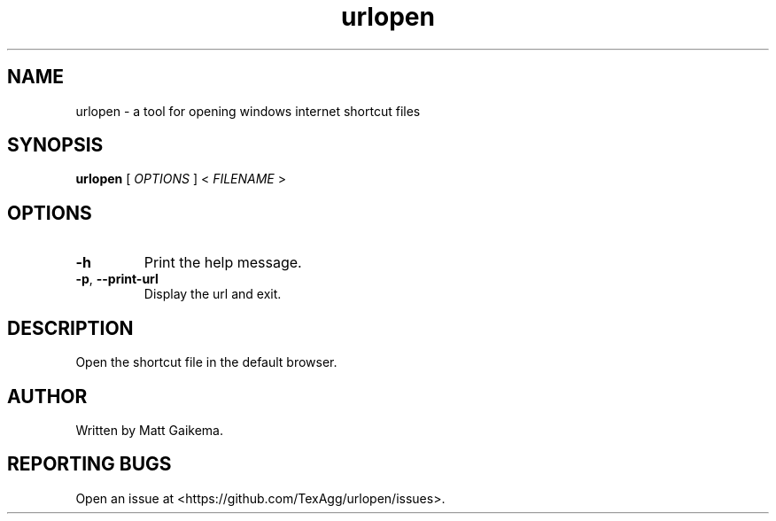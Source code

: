 .TH urlopen 1 "7 January 2018" "Version 3.0.0"

.SH NAME
urlopen \- a tool for opening windows internet shortcut files

.SH SYNOPSIS
.B urlopen
[
.I OPTIONS
]
<
.I FILENAME
>

.SH OPTIONS

.TP
.BR \-h
Print the help message.

.TP
.BR \-p ", " \-\-print\-url
Display the url and exit.

.SH DESCRIPTION
Open the shortcut file in the default browser.

.SH AUTHOR
Written by Matt Gaikema.

.SH REPORTING BUGS
Open an issue at <https://github.com/TexAgg/urlopen/issues>.